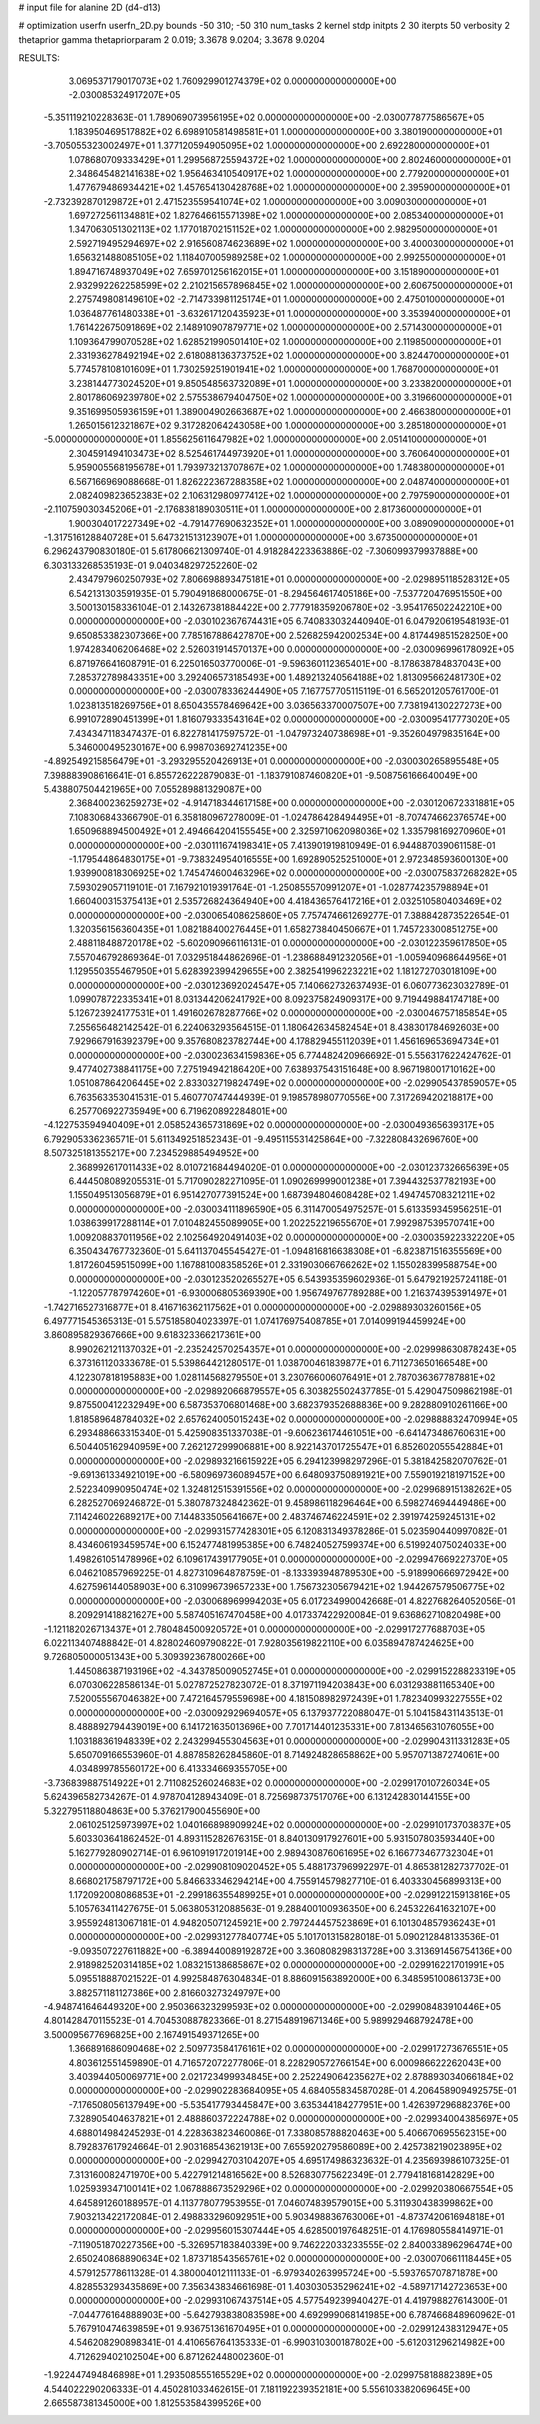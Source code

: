 # input file for alanine 2D (d4-d13)

# optimization
userfn       userfn_2D.py
bounds       -50 310; -50 310
num_tasks    2
kernel       stdp
initpts      2 30
iterpts      50
verbosity    2
thetaprior gamma
thetapriorparam 2 0.019; 3.3678 9.0204; 3.3678 9.0204



RESULTS:
  3.069537179017073E+02  1.760929901274379E+02  0.000000000000000E+00      -2.030085324917207E+05
 -5.351119210228363E-01  1.789069073956195E+02  0.000000000000000E+00      -2.030077877586567E+05
  1.183950469517882E+02  6.698910581498581E+01  1.000000000000000E+00       3.380190000000000E+01
 -3.705055323002497E+01  1.377120594905095E+02  1.000000000000000E+00       2.692280000000000E+01
  1.078680709333429E+01  1.299568725594372E+02  1.000000000000000E+00       2.802460000000000E+01
  2.348645482141638E+02  1.956463410540917E+02  1.000000000000000E+00       2.779200000000000E+01
  1.477679486934421E+02  1.457654130428768E+02  1.000000000000000E+00       2.395900000000000E+01
 -2.732392870129872E+01  2.471523559541074E+02  1.000000000000000E+00       3.009030000000000E+01
  1.697272561134881E+02  1.827646615571398E+02  1.000000000000000E+00       2.085340000000000E+01
  1.347063051302113E+02  1.177018702151152E+02  1.000000000000000E+00       2.982950000000000E+01
  2.592719495294697E+02  2.916560874623689E+02  1.000000000000000E+00       3.400030000000000E+01
  1.656321488085105E+02  1.118407005989258E+02  1.000000000000000E+00       2.992550000000000E+01
  1.894716748937049E+02  7.659701256162015E+01  1.000000000000000E+00       3.151890000000000E+01
  2.932992262258599E+02  2.210215657896845E+02  1.000000000000000E+00       2.606750000000000E+01
  2.275749808149610E+02 -2.714733981125174E+01  1.000000000000000E+00       2.475010000000000E+01
  1.036487761480338E+01 -3.632617120435923E+01  1.000000000000000E+00       3.353940000000000E+01
  1.761422675091869E+02  2.148910907879771E+02  1.000000000000000E+00       2.571430000000000E+01
  1.109364799070528E+02  1.628521990501410E+02  1.000000000000000E+00       2.119850000000000E+01
  2.331936278492194E+02  2.618088136373752E+02  1.000000000000000E+00       3.824470000000000E+01
  5.774578108101609E+01  1.730259251901941E+02  1.000000000000000E+00       1.768700000000000E+01
  3.238144773024520E+01  9.850548563732089E+01  1.000000000000000E+00       3.233820000000000E+01
  2.801786069239780E+02  2.575538679404750E+02  1.000000000000000E+00       3.319660000000000E+01
  9.351699505936159E+01  1.389004902663687E+02  1.000000000000000E+00       2.466380000000000E+01
  1.265015612321867E+02  9.317282064243058E+00  1.000000000000000E+00       3.285180000000000E+01
 -5.000000000000000E+01  1.855625611647982E+02  1.000000000000000E+00       2.051410000000000E+01
  2.304591494103473E+02  8.525461744973920E+01  1.000000000000000E+00       3.760640000000000E+01
  5.959005568195678E+01  1.793973213707867E+02  1.000000000000000E+00       1.748380000000000E+01
  6.567166969088668E-01  1.826222367288358E+02  1.000000000000000E+00       2.048740000000000E+01
  2.082409823652383E+02  2.106312980977412E+02  1.000000000000000E+00       2.797590000000000E+01
 -2.110759030345206E+01 -2.176838189030511E+01  1.000000000000000E+00       2.817360000000000E+01
  1.900304017227349E+02 -4.791477690632352E+01  1.000000000000000E+00       3.089090000000000E+01
 -1.317516128840728E+01  5.647321513123907E+01  1.000000000000000E+00       3.673500000000000E+01       6.296243790830180E-01  5.617806621309740E-01       4.918284223363886E-02 -7.306099379937888E+00  6.303133268535193E-01  9.040348297252260E-02
  2.434797960250793E+02  7.806698893475181E+01  0.000000000000000E+00      -2.029895118528312E+05       6.542131303591935E-01  5.790491868000675E-01      -8.294564617405186E+00 -7.537720476951550E+00  3.500130158336104E-01  2.143267381884422E+00
  2.777918359206780E+02 -3.954176502242210E+00  0.000000000000000E+00      -2.030102367674431E+05       6.740833032440940E-01  6.047920619548193E-01       9.650853382307366E+00  7.785167886427870E+00  2.526825942002534E+00  4.817449851528250E+00
  1.974283406206468E+02  2.526031914570137E+00  0.000000000000000E+00      -2.030096996178092E+05       6.871976641608791E-01  6.225016503770006E-01      -9.596360112365401E+00 -8.178638784837043E+00  7.285372789843351E+00  3.292406573185493E+00
  1.489213240564188E+02  1.813095662481730E+02  0.000000000000000E+00      -2.030078336244490E+05       7.167757705115119E-01  6.565201205761700E-01       1.023813518269756E+01  8.650435578469642E+00  3.036563370007507E+00  7.738194130227273E+00
  6.991072890451399E+01  1.816079333543164E+02  0.000000000000000E+00      -2.030095417773020E+05       7.434347118347437E-01  6.822781417597572E-01      -1.047973240738698E+01 -9.352604979835164E+00  5.346000495230167E+00  6.998703692741235E+00
 -4.892549215856479E+01 -3.293295520426913E+01  0.000000000000000E+00      -2.030030265895548E+05       7.398883908616641E-01  6.855726222879083E-01      -1.183791087460820E+01 -9.508756166640049E+00  5.438807504421965E+00  7.055289881329087E+00
  2.368400236259273E+02 -4.914718344617158E+00  0.000000000000000E+00      -2.030120672331881E+05       7.108306843366790E-01  6.358180967278009E-01      -1.024786428494495E+01 -8.707474662376574E+00  1.650968894500492E+01  2.494664204155545E+00
  2.325971062098036E+02  1.335798169270960E+01  0.000000000000000E+00      -2.030111674198341E+05       7.413901919810949E-01  6.944887039061158E-01      -1.179544864830175E+01 -9.738324954016555E+00  1.692890525251000E+01  2.972348593600130E+00
  1.939900818306925E+02  1.745474600463296E+02  0.000000000000000E+00      -2.030075837268282E+05       7.593029057119101E-01  7.167921019391764E-01      -1.250855570991207E+01 -1.028774235798894E+01  1.660400315375413E+01  2.535726824364940E+00
  4.418436576417216E+01  2.032510580403469E+02  0.000000000000000E+00      -2.030065408625860E+05       7.757474661269277E-01  7.388842873522654E-01       1.320356156360435E+01  1.082188400276445E+01  1.658273840450667E+01  1.745723300851275E+00
  2.488118488720178E+02 -5.602090966116131E-01  0.000000000000000E+00      -2.030122359617850E+05       7.557046792869364E-01  7.032951844862696E-01      -1.238688491232056E+01 -1.005940968644956E+01  1.129550355467950E+01  5.628392399429655E+00
  2.382541996223221E+02  1.181272703018109E+00  0.000000000000000E+00      -2.030123692024547E+05       7.140662732637493E-01  6.060773623032789E-01       1.099078722335341E+01  8.031344206241792E+00  8.092375824909317E+00  9.719449884174718E+00
  5.126723924177531E+01  1.491602678287766E+02  0.000000000000000E+00      -2.030046757185854E+05       7.255656482142542E-01  6.224063293564515E-01       1.180642634582454E+01  8.438301784692603E+00  7.929667916392379E+00  9.357680823782744E+00
  4.178829455112039E+01  1.456169653694734E+01  0.000000000000000E+00      -2.030023634159836E+05       6.774482420966692E-01  5.556317622424762E-01       9.477402738841175E+00  7.275194942186420E+00  7.638937543151648E+00  8.967198001710162E+00
  1.051087864206445E+02  2.833032719824749E+02  0.000000000000000E+00      -2.029905437859057E+05       6.763563353041531E-01  5.460770747444939E-01       9.198578980770556E+00  7.317269420218817E+00  6.257706922735949E+00  6.719620892284801E+00
 -4.122753594940409E+01  2.058524365731869E+02  0.000000000000000E+00      -2.030049365639317E+05       6.792905336236571E-01  5.611349251852343E-01      -9.495115531425864E+00 -7.322808432696760E+00  8.507325181355217E+00  7.234529885494952E+00
  2.368992617011433E+02  8.010721684494020E-01  0.000000000000000E+00      -2.030123732665639E+05       6.444508089205531E-01  5.717090282271095E-01       1.090269999001238E+01  7.394432537782193E+00  1.155049513056879E+01  6.951427077391524E+00
  1.687394804608428E+02  1.494745708321211E+02  0.000000000000000E+00      -2.030034111896590E+05       6.311470054975257E-01  5.613359345956251E-01       1.038639917288114E+01  7.010482455089905E+00  1.202252219655670E+01  7.992987539570741E+00
  1.009208837011956E+02  2.102564920491403E+02  0.000000000000000E+00      -2.030035922332220E+05       6.350434767732360E-01  5.641137045545427E-01      -1.094816816638308E+01 -6.823871516355569E+00  1.817260459515099E+00  1.167881008358526E+01
  2.331903066766262E+02  1.155028399588754E+00  0.000000000000000E+00      -2.030123520265527E+05       6.543935359602936E-01  5.647921925724118E-01      -1.122057787974260E+01 -6.930006805369390E+00  1.956749767789288E+00  1.216374395391497E+01
 -1.742716527316877E+01  8.416716362117562E+01  0.000000000000000E+00      -2.029889303260156E+05       6.497771545365313E-01  5.575185804023397E-01       1.074176975408785E+01  7.014099194459924E+00  3.860895829367666E+00  9.618323366217361E+00
  8.990262121137032E+01 -2.235242570254357E+01  0.000000000000000E+00      -2.029998630878243E+05       6.373161120333678E-01  5.539864421280517E-01       1.038700461839877E+01  6.711273650166548E+00  4.122307818195883E+00  1.028114568279550E+01
  3.230766006076491E+01  2.787036367787881E+02  0.000000000000000E+00      -2.029892066879557E+05       6.303825502437785E-01  5.429047509862198E-01       9.875500412232949E+00  6.587353706801468E+00  3.682379352688836E+00  9.282880910261166E+00
  1.818589648784032E+02  2.657624005015243E+02  0.000000000000000E+00      -2.029888832470994E+05       6.293488663315340E-01  5.425908351337038E-01      -9.606236174461051E+00 -6.641473486760631E+00  6.504405162940959E+00  7.262127299906881E+00
  8.922143701725547E+01  6.852602055542884E+01  0.000000000000000E+00      -2.029893216615922E+05       6.294123998297296E-01  5.381842582070762E-01      -9.691361334921019E+00 -6.580969736089457E+00  6.648093750891921E+00  7.559019218197152E+00
  2.522340990950474E+02  1.324812515391556E+02  0.000000000000000E+00      -2.029968915138262E+05       6.282527069246872E-01  5.380787324842362E-01       9.458986118296464E+00  6.598274694449486E+00  7.114246022689217E+00  7.144833505641667E+00
  2.483746746224591E+02  2.391974259245131E+02  0.000000000000000E+00      -2.029931577428301E+05       6.120831349378286E-01  5.023590440997082E-01       8.434606193459574E+00  6.152477481995385E+00  6.748240527599374E+00  6.519924075024033E+00
  1.498261051478996E+02  6.109617439177905E+01  0.000000000000000E+00      -2.029947669227370E+05       6.046210857969225E-01  4.827310964878759E-01      -8.133393948789530E+00 -5.918990666972942E+00  4.627596144058903E+00  6.310996739657233E+00
  1.756732305679421E+02  1.944267579506775E+02  0.000000000000000E+00      -2.030068969994203E+05       6.017234990042668E-01  4.822768264052056E-01       8.209291418821627E+00  5.587405167470458E+00  4.017337422920084E-01  9.636862710820498E+00
 -1.121182026713437E+01  2.780484500920572E+01  0.000000000000000E+00      -2.029917277688703E+05       6.022113407488842E-01  4.828024609790822E-01       7.928035619822110E+00  6.035894787424625E+00  9.726805000051343E+00  5.309392367800266E+00
  1.445086387193196E+02 -4.343785009052745E+01  0.000000000000000E+00      -2.029915228823319E+05       6.070306228586134E-01  5.027872527823072E-01       8.371971194203843E+00  6.031293881165340E+00  7.520055567046382E+00  7.472164579559698E+00
  4.181508982972439E+01  1.782340993227555E+02  0.000000000000000E+00      -2.030092929694057E+05       6.137937722088047E-01  5.104158431143513E-01       8.488892794439019E+00  6.141721635013696E+00  7.701714401235331E+00  7.813465631076055E+00
  1.103188361948339E+02  2.243299455304563E+01  0.000000000000000E+00      -2.029904311331283E+05       5.650709166553960E-01  4.887858262845860E-01       8.714924828658862E+00  5.957071387274061E+00  4.034899785560172E+00  6.413334669355705E+00
 -3.736839887514922E+01  2.711082526024683E+02  0.000000000000000E+00      -2.029917010726034E+05       5.624396582734267E-01  4.978704128943409E-01       8.725698737517076E+00  6.131242830144155E+00  5.322795118804863E+00  5.376217900455690E+00
  2.061025125973997E+02  1.040166898909924E+02  0.000000000000000E+00      -2.029910173703837E+05       5.603303641862452E-01  4.893115282676315E-01       8.840130917927601E+00  5.931507803593440E+00  5.162779280902714E-01  6.961091917201914E+00
  2.989430876061695E+02  6.166773467732304E+01  0.000000000000000E+00      -2.029908109020452E+05       5.488173796992297E-01  4.865381282737702E-01       8.668021758797172E+00  5.846633346294214E+00  4.755914579827710E-01  6.403330456899313E+00
  1.172092008086853E+01 -2.299186355489925E+01  0.000000000000000E+00      -2.029912215913816E+05       5.105763411427675E-01  5.063805312088563E-01       9.288400100936350E+00  6.245322641632107E+00  3.955924813067181E-01  4.948205071245921E+00
  2.797244457523869E+01  6.101304857936243E+01  0.000000000000000E+00      -2.029931277840774E+05       5.101701315828018E-01  5.090212848133536E-01      -9.093507227611882E+00 -6.389440089192872E+00  3.360808298313728E+00  3.313691456754136E+00
  2.918982520314185E+02  1.083215138685867E+02  0.000000000000000E+00      -2.029916221701991E+05       5.095518887021522E-01  4.992584876304834E-01       8.886091563892000E+00  6.348595100861373E+00  3.882571181127386E+00  2.816603273249797E+00
 -4.948741646449320E+00  2.950366323299593E+02  0.000000000000000E+00      -2.029908483910446E+05       4.801428470115523E-01  4.704530887823366E-01       8.271548919671346E+00  5.989929468792478E+00  3.500095677696825E+00  2.167491549371265E+00
  1.366891686090468E+02  2.509773584176161E+02  0.000000000000000E+00      -2.029917273676551E+05       4.803612551459890E-01  4.716572072277806E-01       8.228290572766154E+00  6.000986622262043E+00  3.403944050069771E+00  2.021723499934845E+00
  2.252249064235627E+02  2.878893034066184E+02  0.000000000000000E+00      -2.029902283684095E+05       4.684055834587028E-01  4.206458909492575E-01      -7.176508056137949E+00 -5.535417793445847E+00  3.635344184277951E+00  1.426397296882376E+00
  7.328905404637821E+01  2.488860372224788E+02  0.000000000000000E+00      -2.029934004385697E+05       4.688014984245293E-01  4.228363823460086E-01       7.338085788820463E+00  5.406670695562315E+00  8.792837617924664E-01  2.903168543621913E+00
  7.655920279586089E+00  2.425738219023895E+02  0.000000000000000E+00      -2.029942703104207E+05       4.695174986323632E-01  4.235693986107325E-01       7.313160082471970E+00  5.422791214816562E+00  8.526830775622349E-01  2.779418168142829E+00
  1.025939347100141E+02  1.067888673529296E+02  0.000000000000000E+00      -2.029920380667554E+05       4.645891260188957E-01  4.113778077953955E-01       7.046074839579015E+00  5.311930438399862E+00  7.903213422172084E-01  2.498833296092951E+00
  5.903498836763006E+01 -4.873742061694818E+01  0.000000000000000E+00      -2.029956015307444E+05       4.628500197648251E-01  4.176980558414971E-01      -7.119051870227356E+00 -5.326957183840339E+00  9.746222033233555E-02  2.840033896296474E+00
  2.650240868890634E+02  1.873718543565761E+02  0.000000000000000E+00      -2.030070661118445E+05       4.579125778611328E-01  4.380004012111133E-01      -6.979340263995724E+00 -5.593765707871878E+00  4.828553293435869E+00  7.356343834661698E-01
  1.403030535296241E+02 -4.589717142723653E+00  0.000000000000000E+00      -2.029931067437514E+05       4.577549239940427E-01  4.419798827614300E-01      -7.044776164888903E+00 -5.642793838083598E+00  4.692999068141985E+00  6.787466848960962E-01
  5.767910474639859E+01  9.936751361670495E+01  0.000000000000000E+00      -2.029912438312947E+05       4.546208290898341E-01  4.410656764135333E-01      -6.990310300187802E+00 -5.612031296214982E+00  4.712629402102504E+00  6.871262448002360E-01
 -1.922447494846898E+01  1.293508555165529E+02  0.000000000000000E+00      -2.029975818882389E+05       4.544022290206333E-01  4.450281033462615E-01       7.181192239352181E+00  5.556103382069645E+00  2.665587381345000E+00  1.812553584399526E+00